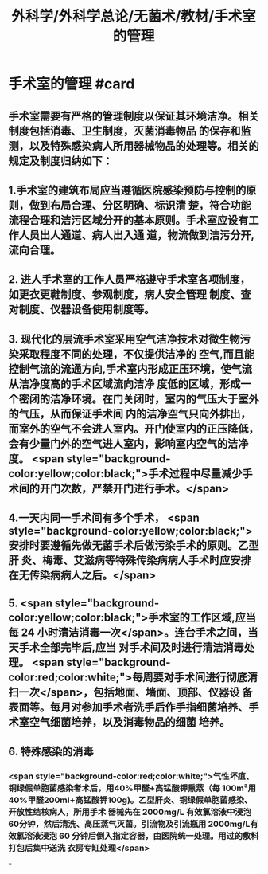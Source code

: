 #+title: 外科学/外科学总论/无菌术/教材/手术室的管理
#+deck:外科学::外科学总论::无菌术::教材::手术室的管理

* 手术室的管理 #card
:PROPERTIES:
:id: 624a6053-249a-489d-b0cf-2e9fa1c41c70
:END:
** 手术室需要有严格的管理制度以保证其环境洁净。相关制度包括消毒、卫生制度，灭菌消毒物品 的保存和监测，以及特殊感染病人所用器械物品的处理等。相关的规定及制度归纳如下：
** 1.手术室的建筑布局应当遵循医院感染预防与控制的原则，做到布局合理、分区明确、标识清 楚，符合功能流程合理和洁污区域分开的基本原则。手术室应设有工作人员出人通道、病人出入通 道，物流做到洁污分开,流向合理。
** 2. 进人手术室的工作人员严格遵守手术室各项制度，如更衣更鞋制度、参观制度，病人安全管理 制度、查对制度、仪器设备使用制度等。
** 3. 现代化的层流手术室采用空气洁净技术对微生物污染采取程度不同的处理，不仅提供洁净的 空气,而且能控制气流的流通方向,手术室内形成正压环境，使气流从洁净度高的手术区域流向洁净 度低的区域，形成一个密闭的洁净环境。在门关闭时，室内的气压大于室外的气压，从而保证手术间 内的洁净空气只向外排出，而室外的空气不会进人室内。开门使室内的正压降低，会有少量门外的空气进人室内，影响室内空气的洁净度。 <span style="background-color:yellow;color:black;">手术过程中尽量减少手术间的开门次数，严禁开门进行手术。</span>
** 4.一天内同一手术间有多个手术， <span style="background-color:yellow;color:black;">安排时要遵循先做无菌手术后做污染手术的原则。乙型肝 炎、梅毒、艾滋病等特殊传染病病人手术时应安排在无传染病病人之后。</span>
** 5. <span style="background-color:yellow;color:black;">手术室的工作区域,应当每 24 小时清洁消毒一次</span>。连台手术之间，当天手术全部完毕后,应当 对手术间及时进行清洁消毒处理。 <span style="background-color:red;color:white;">每周要对手术间进行彻底清扫一次</span>，包括地面、墙面、顶部、仪器设 备表面等。每月对参加手术者洗手后作手指细菌培养、手术室空气细菌培养，以及消毒物品的细菌 培养。
** 6. 特殊感染的消毒
*** <span style="background-color:red;color:white;">气性坏疽、铜绿假单胞菌感染者术后，用40%甲醛+高锰酸钾熏蒸（每 100m³用40%甲醛200ml+高锰酸钾100g)。乙型肝炎、铜绿假单胞菌感染、开放性结核病人，所用手术 器械先在 2000mg/L 有效氯溶液中浸泡60分钟，然后清洗、高压蒸气灭菌。引流物及引流瓶用 2000mg/L有效氯溶液浸泡 60 分钟后倒入指定容器，由医院统一处理。用过的敷料打包后集中送洗 衣房专缸处理</span>
*